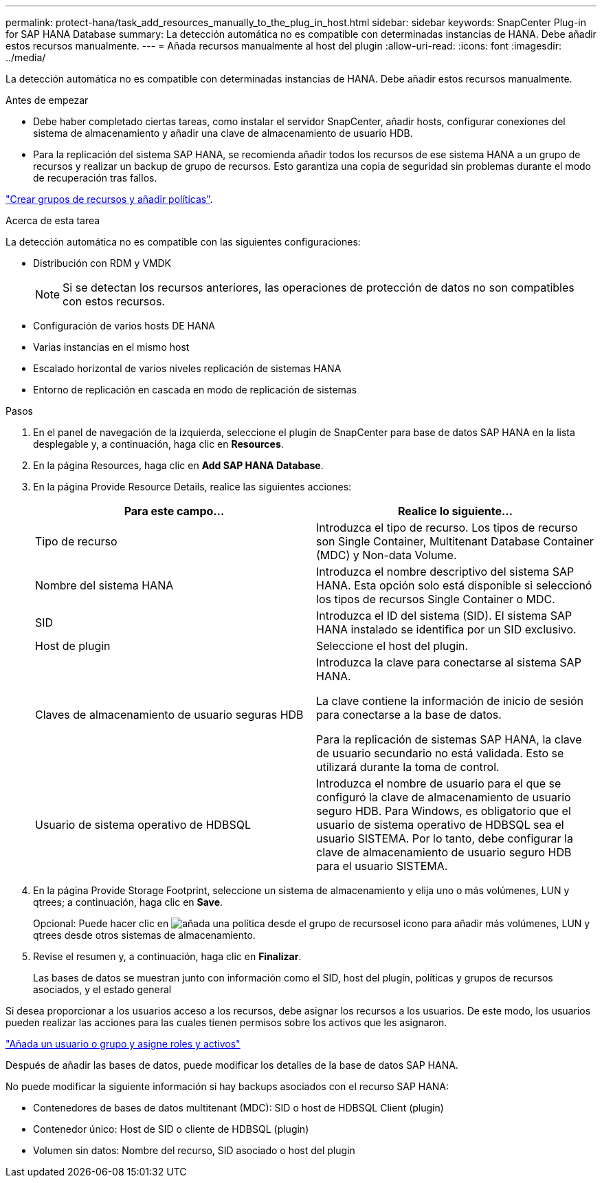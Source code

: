 ---
permalink: protect-hana/task_add_resources_manually_to_the_plug_in_host.html 
sidebar: sidebar 
keywords: SnapCenter Plug-in for SAP HANA Database 
summary: La detección automática no es compatible con determinadas instancias de HANA. Debe añadir estos recursos manualmente. 
---
= Añada recursos manualmente al host del plugin
:allow-uri-read: 
:icons: font
:imagesdir: ../media/


[role="lead"]
La detección automática no es compatible con determinadas instancias de HANA. Debe añadir estos recursos manualmente.

.Antes de empezar
* Debe haber completado ciertas tareas, como instalar el servidor SnapCenter, añadir hosts, configurar conexiones del sistema de almacenamiento y añadir una clave de almacenamiento de usuario HDB.
* Para la replicación del sistema SAP HANA, se recomienda añadir todos los recursos de ese sistema HANA a un grupo de recursos y realizar un backup de grupo de recursos. Esto garantiza una copia de seguridad sin problemas durante el modo de recuperación tras fallos.


link:task_create_resource_groups_and_attach_policies.html["Crear grupos de recursos y añadir políticas"].

.Acerca de esta tarea
La detección automática no es compatible con las siguientes configuraciones:

* Distribución con RDM y VMDK
+

NOTE: Si se detectan los recursos anteriores, las operaciones de protección de datos no son compatibles con estos recursos.

* Configuración de varios hosts DE HANA
* Varias instancias en el mismo host
* Escalado horizontal de varios niveles replicación de sistemas HANA
* Entorno de replicación en cascada en modo de replicación de sistemas


.Pasos
. En el panel de navegación de la izquierda, seleccione el plugin de SnapCenter para base de datos SAP HANA en la lista desplegable y, a continuación, haga clic en *Resources*.
. En la página Resources, haga clic en *Add SAP HANA Database*.
. En la página Provide Resource Details, realice las siguientes acciones:
+
|===
| Para este campo... | Realice lo siguiente... 


 a| 
Tipo de recurso
 a| 
Introduzca el tipo de recurso.    Los tipos de recurso son Single Container, Multitenant Database Container (MDC) y Non-data Volume.



 a| 
Nombre del sistema HANA
 a| 
Introduzca el nombre descriptivo del sistema SAP HANA.    Esta opción solo está disponible si seleccionó los tipos de recursos Single Container o MDC.



 a| 
SID
 a| 
Introduzca el ID del sistema (SID).     El sistema SAP HANA instalado se identifica por un SID exclusivo.



 a| 
Host de plugin
 a| 
Seleccione el host del plugin.



 a| 
Claves de almacenamiento de usuario seguras HDB
 a| 
Introduzca la clave para conectarse al sistema SAP HANA.

La clave contiene la información de inicio de sesión para conectarse a la base de datos.

Para la replicación de sistemas SAP HANA, la clave de usuario secundario no está validada.  Esto se utilizará durante la toma de control.



 a| 
Usuario de sistema operativo de HDBSQL
 a| 
Introduzca el nombre de usuario para el que se configuró la clave de almacenamiento de usuario seguro HDB.     Para Windows, es obligatorio que el usuario de sistema operativo de HDBSQL sea el usuario SISTEMA. Por lo tanto, debe configurar la clave de almacenamiento de usuario seguro HDB para el usuario SISTEMA.

|===
. En la página Provide Storage Footprint, seleccione un sistema de almacenamiento y elija uno o más volúmenes, LUN y qtrees; a continuación, haga clic en *Save*.
+
Opcional: Puede hacer clic en image:../media/add_policy_from_resourcegroup.gif["añada una política desde el grupo de recursos"]el icono para añadir más volúmenes, LUN y qtrees desde otros sistemas de almacenamiento.

. Revise el resumen y, a continuación, haga clic en *Finalizar*.
+
Las bases de datos se muestran junto con información como el SID, host del plugin, políticas y grupos de recursos asociados, y el estado general



Si desea proporcionar a los usuarios acceso a los recursos, debe asignar los recursos a los usuarios. De este modo, los usuarios pueden realizar las acciones para las cuales tienen permisos sobre los activos que les asignaron.

link:https://docs.netapp.com/us-en/snapcenter/install/task_add_a_user_or_group_and_assign_role_and_assets.html["Añada un usuario o grupo y asigne roles y activos"]

Después de añadir las bases de datos, puede modificar los detalles de la base de datos SAP HANA.

No puede modificar la siguiente información si hay backups asociados con el recurso SAP HANA:

* Contenedores de bases de datos multitenant (MDC): SID o host de HDBSQL Client (plugin)
* Contenedor único: Host de SID o cliente de HDBSQL (plugin)
* Volumen sin datos: Nombre del recurso, SID asociado o host del plugin

